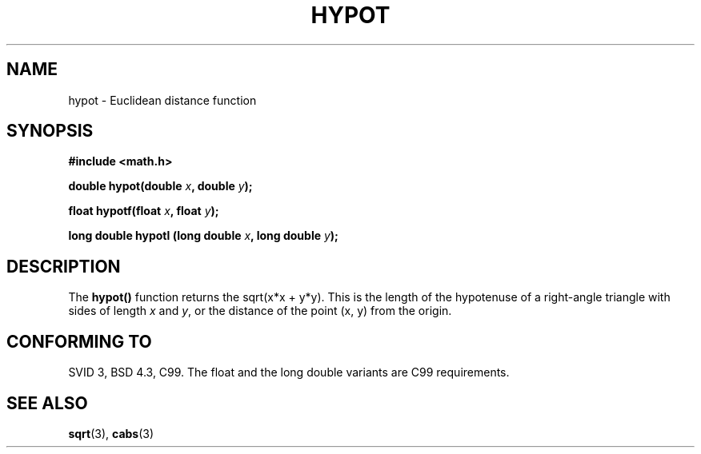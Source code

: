 .\" Copyright 1993 David Metcalfe (david@prism.demon.co.uk)
.\"
.\" Permission is granted to make and distribute verbatim copies of this
.\" manual provided the copyright notice and this permission notice are
.\" preserved on all copies.
.\"
.\" Permission is granted to copy and distribute modified versions of this
.\" manual under the conditions for verbatim copying, provided that the
.\" entire resulting derived work is distributed under the terms of a
.\" permission notice identical to this one
.\" 
.\" Since the Linux kernel and libraries are constantly changing, this
.\" manual page may be incorrect or out-of-date.  The author(s) assume no
.\" responsibility for errors or omissions, or for damages resulting from
.\" the use of the information contained herein.  The author(s) may not
.\" have taken the same level of care in the production of this manual,
.\" which is licensed free of charge, as they might when working
.\" professionally.
.\" 
.\" Formatted or processed versions of this manual, if unaccompanied by
.\" the source, must acknowledge the copyright and authors of this work.
.\"
.\" References consulted:
.\"     Linux libc source code
.\"     Lewine's _POSIX Programmer's Guide_ (O'Reilly & Associates, 1991)
.\"     386BSD man pages
.\" Modified 1993-07-24 by Rik Faith (faith@cs.unc.edu)
.\" Modified 2002-07-27 by Walter Harms
.\" 	(walter.harms@informatik.uni-oldenburg.de)
.\"
.TH HYPOT 3 2002-07-27 ""  "Linux Programmer's Manual"
.SH NAME
hypot \- Euclidean distance function
.SH SYNOPSIS
.nf
.B #include <math.h>
.sp
.BI "double hypot(double " x ", double " y );
.sp
.BI "float hypotf(float " x ", float " y );
.sp
.BI "long double hypotl (long double " x ", long double " y );
.fi
.SH DESCRIPTION
The \fBhypot()\fP function returns the sqrt(x*x + y*y).  This is the
length of the hypotenuse of a right-angle triangle with sides of length \fIx\fP and \fIy\fP, or the distance of the point (x, y) from the origin.
.SH "CONFORMING TO"
SVID 3, BSD 4.3, C99.
The float and the long double variants are C99 requirements.
.SH "SEE ALSO"
.BR sqrt (3),
.BR cabs (3)
